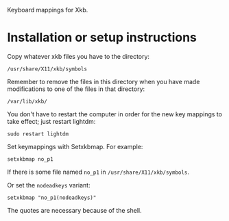Keyboard mappings for Xkb.

* Installation or setup instructions

Copy whatever xkb files you have to the directory:

#+BEGIN_SRC generic
/usr/share/X11/xkb/symbols
#+END_SRC

Remember to remove the files in this directory when you have made modifications
to one of the files in that directory:

#+BEGIN_SRC generic
/var/lib/xkb/
#+END_SRC

You don't have to restart the computer in order for the new key mappings to take
effect; just restart lightdm:

#+BEGIN_SRC shell
sudo restart lightdm
#+END_SRC

Set keymappings with Setxkbmap.  For example:

#+BEGIN_SRC shell
setxkbmap no_p1
#+END_SRC

If there is some file named ~no_p1~ in ~/usr/share/X11/xkb/symbols~.

Or set the ~nodeadkeys~ variant:

#+BEGIN_SRC shell
setxkbmap "no_p1(nodeadkeys)"
#+END_SRC

The quotes are necessary because of the shell.
